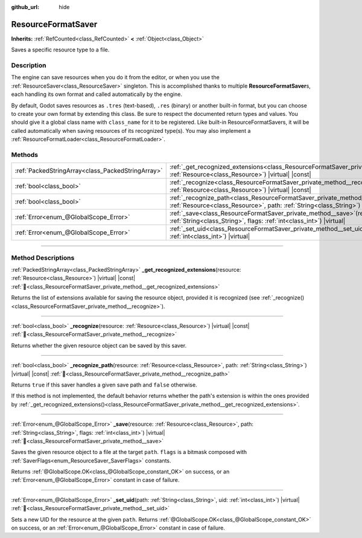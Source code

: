 :github_url: hide

.. DO NOT EDIT THIS FILE!!!
.. Generated automatically from Godot engine sources.
.. Generator: https://github.com/godotengine/godot/tree/master/doc/tools/make_rst.py.
.. XML source: https://github.com/godotengine/godot/tree/master/doc/classes/ResourceFormatSaver.xml.

.. _class_ResourceFormatSaver:

ResourceFormatSaver
===================

**Inherits:** :ref:`RefCounted<class_RefCounted>` **<** :ref:`Object<class_Object>`

Saves a specific resource type to a file.

.. rst-class:: classref-introduction-group

Description
-----------

The engine can save resources when you do it from the editor, or when you use the :ref:`ResourceSaver<class_ResourceSaver>` singleton. This is accomplished thanks to multiple **ResourceFormatSaver**\ s, each handling its own format and called automatically by the engine.

By default, Godot saves resources as ``.tres`` (text-based), ``.res`` (binary) or another built-in format, but you can choose to create your own format by extending this class. Be sure to respect the documented return types and values. You should give it a global class name with ``class_name`` for it to be registered. Like built-in ResourceFormatSavers, it will be called automatically when saving resources of its recognized type(s). You may also implement a :ref:`ResourceFormatLoader<class_ResourceFormatLoader>`.

.. rst-class:: classref-reftable-group

Methods
-------

.. table::
   :widths: auto

   +---------------------------------------------------+---------------------------------------------------------------------------------------------------------------------------------------------------------------------------------------------+
   | :ref:`PackedStringArray<class_PackedStringArray>` | :ref:`_get_recognized_extensions<class_ResourceFormatSaver_private_method__get_recognized_extensions>`\ (\ resource\: :ref:`Resource<class_Resource>`\ ) |virtual| |const|                  |
   +---------------------------------------------------+---------------------------------------------------------------------------------------------------------------------------------------------------------------------------------------------+
   | :ref:`bool<class_bool>`                           | :ref:`_recognize<class_ResourceFormatSaver_private_method__recognize>`\ (\ resource\: :ref:`Resource<class_Resource>`\ ) |virtual| |const|                                                  |
   +---------------------------------------------------+---------------------------------------------------------------------------------------------------------------------------------------------------------------------------------------------+
   | :ref:`bool<class_bool>`                           | :ref:`_recognize_path<class_ResourceFormatSaver_private_method__recognize_path>`\ (\ resource\: :ref:`Resource<class_Resource>`, path\: :ref:`String<class_String>`\ ) |virtual| |const|    |
   +---------------------------------------------------+---------------------------------------------------------------------------------------------------------------------------------------------------------------------------------------------+
   | :ref:`Error<enum_@GlobalScope_Error>`             | :ref:`_save<class_ResourceFormatSaver_private_method__save>`\ (\ resource\: :ref:`Resource<class_Resource>`, path\: :ref:`String<class_String>`, flags\: :ref:`int<class_int>`\ ) |virtual| |
   +---------------------------------------------------+---------------------------------------------------------------------------------------------------------------------------------------------------------------------------------------------+
   | :ref:`Error<enum_@GlobalScope_Error>`             | :ref:`_set_uid<class_ResourceFormatSaver_private_method__set_uid>`\ (\ path\: :ref:`String<class_String>`, uid\: :ref:`int<class_int>`\ ) |virtual|                                         |
   +---------------------------------------------------+---------------------------------------------------------------------------------------------------------------------------------------------------------------------------------------------+

.. rst-class:: classref-section-separator

----

.. rst-class:: classref-descriptions-group

Method Descriptions
-------------------

.. _class_ResourceFormatSaver_private_method__get_recognized_extensions:

.. rst-class:: classref-method

:ref:`PackedStringArray<class_PackedStringArray>` **_get_recognized_extensions**\ (\ resource\: :ref:`Resource<class_Resource>`\ ) |virtual| |const| :ref:`🔗<class_ResourceFormatSaver_private_method__get_recognized_extensions>`

Returns the list of extensions available for saving the resource object, provided it is recognized (see :ref:`_recognize()<class_ResourceFormatSaver_private_method__recognize>`).

.. rst-class:: classref-item-separator

----

.. _class_ResourceFormatSaver_private_method__recognize:

.. rst-class:: classref-method

:ref:`bool<class_bool>` **_recognize**\ (\ resource\: :ref:`Resource<class_Resource>`\ ) |virtual| |const| :ref:`🔗<class_ResourceFormatSaver_private_method__recognize>`

Returns whether the given resource object can be saved by this saver.

.. rst-class:: classref-item-separator

----

.. _class_ResourceFormatSaver_private_method__recognize_path:

.. rst-class:: classref-method

:ref:`bool<class_bool>` **_recognize_path**\ (\ resource\: :ref:`Resource<class_Resource>`, path\: :ref:`String<class_String>`\ ) |virtual| |const| :ref:`🔗<class_ResourceFormatSaver_private_method__recognize_path>`

Returns ``true`` if this saver handles a given save path and ``false`` otherwise.

If this method is not implemented, the default behavior returns whether the path's extension is within the ones provided by :ref:`_get_recognized_extensions()<class_ResourceFormatSaver_private_method__get_recognized_extensions>`.

.. rst-class:: classref-item-separator

----

.. _class_ResourceFormatSaver_private_method__save:

.. rst-class:: classref-method

:ref:`Error<enum_@GlobalScope_Error>` **_save**\ (\ resource\: :ref:`Resource<class_Resource>`, path\: :ref:`String<class_String>`, flags\: :ref:`int<class_int>`\ ) |virtual| :ref:`🔗<class_ResourceFormatSaver_private_method__save>`

Saves the given resource object to a file at the target ``path``. ``flags`` is a bitmask composed with :ref:`SaverFlags<enum_ResourceSaver_SaverFlags>` constants.

Returns :ref:`@GlobalScope.OK<class_@GlobalScope_constant_OK>` on success, or an :ref:`Error<enum_@GlobalScope_Error>` constant in case of failure.

.. rst-class:: classref-item-separator

----

.. _class_ResourceFormatSaver_private_method__set_uid:

.. rst-class:: classref-method

:ref:`Error<enum_@GlobalScope_Error>` **_set_uid**\ (\ path\: :ref:`String<class_String>`, uid\: :ref:`int<class_int>`\ ) |virtual| :ref:`🔗<class_ResourceFormatSaver_private_method__set_uid>`

Sets a new UID for the resource at the given ``path``. Returns :ref:`@GlobalScope.OK<class_@GlobalScope_constant_OK>` on success, or an :ref:`Error<enum_@GlobalScope_Error>` constant in case of failure.

.. |virtual| replace:: :abbr:`virtual (This method should typically be overridden by the user to have any effect.)`
.. |const| replace:: :abbr:`const (This method has no side effects. It doesn't modify any of the instance's member variables.)`
.. |vararg| replace:: :abbr:`vararg (This method accepts any number of arguments after the ones described here.)`
.. |constructor| replace:: :abbr:`constructor (This method is used to construct a type.)`
.. |static| replace:: :abbr:`static (This method doesn't need an instance to be called, so it can be called directly using the class name.)`
.. |operator| replace:: :abbr:`operator (This method describes a valid operator to use with this type as left-hand operand.)`
.. |bitfield| replace:: :abbr:`BitField (This value is an integer composed as a bitmask of the following flags.)`
.. |void| replace:: :abbr:`void (No return value.)`
